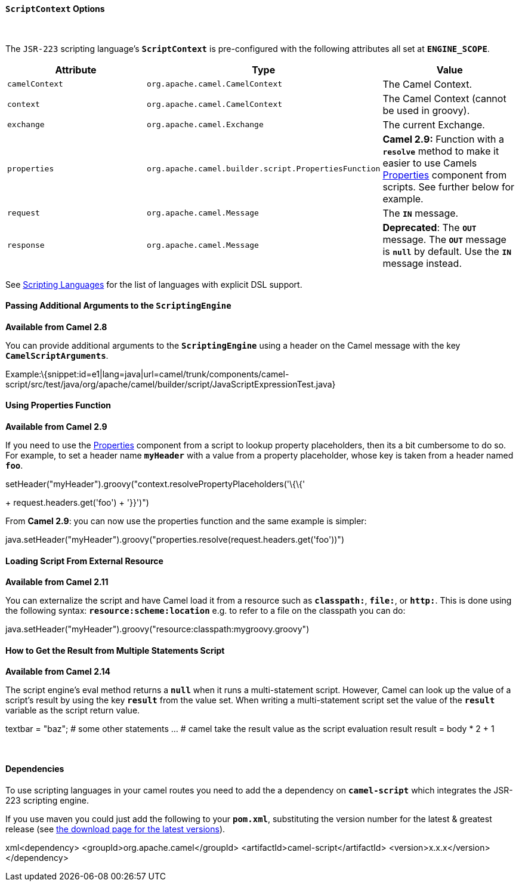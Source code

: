 [[ConfluenceContent]]
[[ScriptingLanguagesContext-ScriptContextOptions]]
`ScriptContext` Options
^^^^^^^^^^^^^^^^^^^^^^^

 

The `JSR-223` scripting language's *`ScriptContext`* is pre-configured
with the following attributes all set at *`ENGINE_SCOPE`*.

[width="100%",cols="34%,33%,33%",options="header",]
|=======================================================================
|Attribute |Type |Value
|`camelContext` + |`org.apache.camel.CamelContext` |The Camel Context.

|`context` |`org.apache.camel.CamelContext` |The Camel Context (cannot
be used in groovy).

|`exchange` |`org.apache.camel.Exchange` |The current Exchange.

|`properties` |`org.apache.camel.builder.script.PropertiesFunction`
|*Camel 2.9:* Function with a *`resolve`* method to make it easier to
use Camels link:properties.html[Properties] component from scripts. See
further below for example.

|`request` |`org.apache.camel.Message` |The *`IN`* message.

|`response` |`org.apache.camel.Message` |*Deprecated*: The *`OUT`*
message. The *`OUT`* message is *`null`* by default. Use the *`IN`*
message instead.
|=======================================================================

See link:scripting-languages.html[Scripting Languages] for the list of
languages with explicit DSL support.

[[ScriptingLanguagesContext-PassingAdditionalArgumentstotheScriptingEngine]]
Passing Additional Arguments to the `ScriptingEngine`
^^^^^^^^^^^^^^^^^^^^^^^^^^^^^^^^^^^^^^^^^^^^^^^^^^^^^

*Available from Camel 2.8*

You can provide additional arguments to the *`ScriptingEngine`* using a
header on the Camel message with the key *`CamelScriptArguments`*.

Example:\{snippet:id=e1|lang=java|url=camel/trunk/components/camel-script/src/test/java/org/apache/camel/builder/script/JavaScriptExpressionTest.java}

[[ScriptingLanguagesContext-UsingPropertiesFunction]]
Using Properties Function
^^^^^^^^^^^^^^^^^^^^^^^^^

*Available from Camel 2.9*

If you need to use the link:properties.html[Properties] component from a
script to lookup property placeholders, then its a bit cumbersome to do
so. For example, to set a header name *`myHeader`* with a value from a
property placeholder, whose key is taken from a header named *`foo`*.

.setHeader("myHeader").groovy("context.resolvePropertyPlaceholders('\{\{'
+ request.headers.get('foo') + '}}')")

From *Camel 2.9*: you can now use the properties function and the same
example is simpler:

java.setHeader("myHeader").groovy("properties.resolve(request.headers.get('foo'))")

[[ScriptingLanguagesContext-LoadingScriptFromExternalResource]]
Loading Script From External Resource
^^^^^^^^^^^^^^^^^^^^^^^^^^^^^^^^^^^^^

*Available from Camel 2.11*

You can externalize the script and have Camel load it from a resource
such as *`classpath:`*, *`file:`*, or *`http:`*. This is done using the
following syntax: *`resource:scheme:location`* e.g. to refer to a file
on the classpath you can do:

java.setHeader("myHeader").groovy("resource:classpath:mygroovy.groovy")

[[ScriptingLanguagesContext-HowtoGettheResultfromMultipleStatementsScript]]
How to Get the Result from Multiple Statements Script
^^^^^^^^^^^^^^^^^^^^^^^^^^^^^^^^^^^^^^^^^^^^^^^^^^^^^

*Available from Camel 2.14*

The script engine's eval method returns a *`null`* when it runs a
multi-statement script. However, Camel can look up the value of a
script's result by using the key *`result`* from the value set. When
writing a multi-statement script set the value of the *`result`*
variable as the script return value.

textbar = "baz"; # some other statements ... # camel take the result
value as the script evaluation result result = body * 2 + 1

 

[[ScriptingLanguagesContext-Dependencies]]
Dependencies
^^^^^^^^^^^^

To use scripting languages in your camel routes you need to add the a
dependency on *`camel-script`* which integrates the JSR-223 scripting
engine.

If you use maven you could just add the following to your *`pom.xml`*,
substituting the version number for the latest & greatest release (see
link:download.html[the download page for the latest versions]).

xml<dependency> <groupId>org.apache.camel</groupId>
<artifactId>camel-script</artifactId> <version>x.x.x</version>
</dependency>
